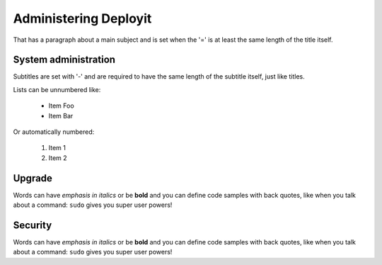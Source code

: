 Administering Deployit
======================
That has a paragraph about a main subject and is set when the '='
is at least the same length of the title itself.

System administration
---------------------
Subtitles are set with '-' and are required to have the same length 
of the subtitle itself, just like titles.

Lists can be unnumbered like:

 * Item Foo
 * Item Bar

Or automatically numbered:

 #. Item 1
 #. Item 2

Upgrade
-------------
Words can have *emphasis in italics* or be **bold** and you can define
code samples with back quotes, like when you talk about a command: ``sudo`` 
gives you super user powers!

Security
-------------
Words can have *emphasis in italics* or be **bold** and you can define
code samples with back quotes, like when you talk about a command: ``sudo`` 
gives you super user powers!